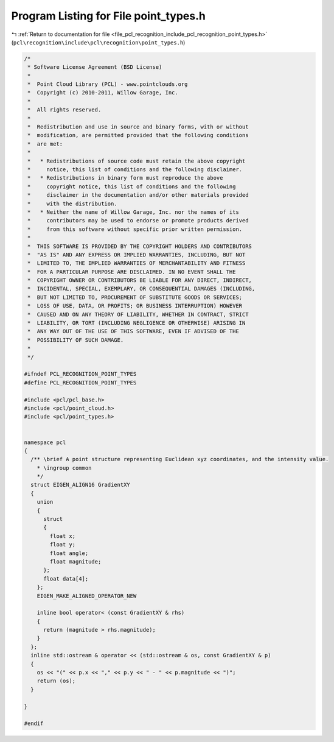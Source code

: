 
.. _program_listing_file_pcl_recognition_include_pcl_recognition_point_types.h:

Program Listing for File point_types.h
======================================

|exhale_lsh| :ref:`Return to documentation for file <file_pcl_recognition_include_pcl_recognition_point_types.h>` (``pcl\recognition\include\pcl\recognition\point_types.h``)

.. |exhale_lsh| unicode:: U+021B0 .. UPWARDS ARROW WITH TIP LEFTWARDS

.. code-block:: cpp

   /*
    * Software License Agreement (BSD License)
    *
    *  Point Cloud Library (PCL) - www.pointclouds.org
    *  Copyright (c) 2010-2011, Willow Garage, Inc.
    *
    *  All rights reserved. 
    *
    *  Redistribution and use in source and binary forms, with or without
    *  modification, are permitted provided that the following conditions
    *  are met:
    *
    *   * Redistributions of source code must retain the above copyright
    *     notice, this list of conditions and the following disclaimer.
    *   * Redistributions in binary form must reproduce the above
    *     copyright notice, this list of conditions and the following
    *     disclaimer in the documentation and/or other materials provided
    *     with the distribution.
    *   * Neither the name of Willow Garage, Inc. nor the names of its
    *     contributors may be used to endorse or promote products derived
    *     from this software without specific prior written permission.
    *
    *  THIS SOFTWARE IS PROVIDED BY THE COPYRIGHT HOLDERS AND CONTRIBUTORS
    *  "AS IS" AND ANY EXPRESS OR IMPLIED WARRANTIES, INCLUDING, BUT NOT
    *  LIMITED TO, THE IMPLIED WARRANTIES OF MERCHANTABILITY AND FITNESS
    *  FOR A PARTICULAR PURPOSE ARE DISCLAIMED. IN NO EVENT SHALL THE
    *  COPYRIGHT OWNER OR CONTRIBUTORS BE LIABLE FOR ANY DIRECT, INDIRECT,
    *  INCIDENTAL, SPECIAL, EXEMPLARY, OR CONSEQUENTIAL DAMAGES (INCLUDING,
    *  BUT NOT LIMITED TO, PROCUREMENT OF SUBSTITUTE GOODS OR SERVICES;
    *  LOSS OF USE, DATA, OR PROFITS; OR BUSINESS INTERRUPTION) HOWEVER
    *  CAUSED AND ON ANY THEORY OF LIABILITY, WHETHER IN CONTRACT, STRICT
    *  LIABILITY, OR TORT (INCLUDING NEGLIGENCE OR OTHERWISE) ARISING IN
    *  ANY WAY OUT OF THE USE OF THIS SOFTWARE, EVEN IF ADVISED OF THE
    *  POSSIBILITY OF SUCH DAMAGE.
    *
    */
   
   #ifndef PCL_RECOGNITION_POINT_TYPES
   #define PCL_RECOGNITION_POINT_TYPES
   
   #include <pcl/pcl_base.h>
   #include <pcl/point_cloud.h>
   #include <pcl/point_types.h>
   
   
   namespace pcl
   {
     /** \brief A point structure representing Euclidean xyz coordinates, and the intensity value.
       * \ingroup common
       */
     struct EIGEN_ALIGN16 GradientXY
     {
       union
       {
         struct
         {
           float x;
           float y;
           float angle;
           float magnitude;
         };
         float data[4];
       };
       EIGEN_MAKE_ALIGNED_OPERATOR_NEW
   
       inline bool operator< (const GradientXY & rhs)
       {
         return (magnitude > rhs.magnitude);
       }
     };
     inline std::ostream & operator << (std::ostream & os, const GradientXY & p)
     {
       os << "(" << p.x << "," << p.y << " - " << p.magnitude << ")";
       return (os);
     }
   
   }
   
   #endif
